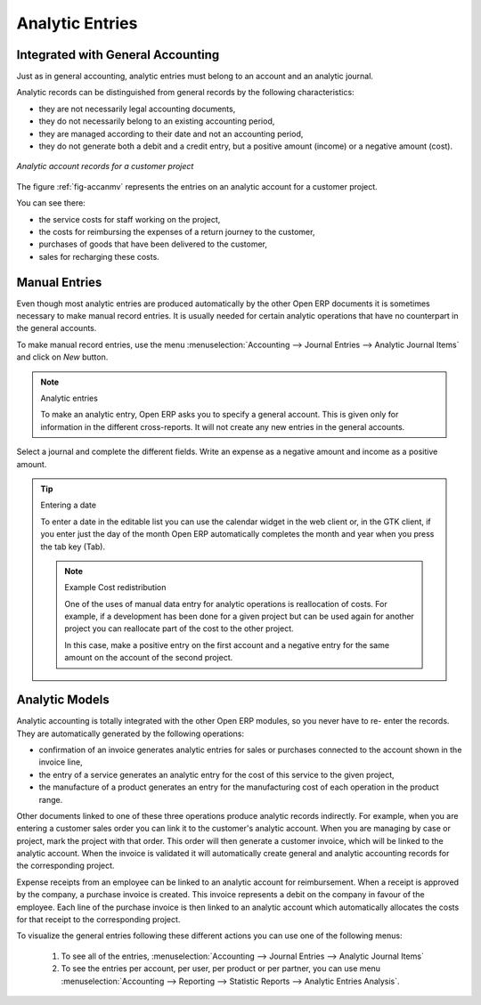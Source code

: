 
.. index::
   single: analytic; records
..

Analytic Entries
================

Integrated with General Accounting
----------------------------------

Just as in general accounting, analytic entries must belong to an account and an analytic journal.

Analytic records can be distinguished from general records by the following characteristics:

* they are not necessarily legal accounting documents,

* they do not necessarily belong to an existing accounting period,

* they are managed according to their date and not an accounting period,

* they do not generate both a debit and a credit entry, but a positive amount (income) or a negative
  amount (cost).

.. _fig-accanmv:

.. figure::  images/account_analytic_move.png
   :scale: 50
   :align: center

   *Analytic account records for a customer project*

The figure :ref:`fig-accanmv` represents the entries on an analytic account for a customer project.

You can see there:

* the service costs for staff working on the project,

* the costs for reimbursing the expenses of a return journey to the customer,

* purchases of goods that have been delivered to the customer,

* sales for recharging these costs.

Manual Entries
--------------

Even though most analytic entries are produced automatically by the other Open ERP documents it is
sometimes necessary to make manual record entries. It is usually needed for certain analytic
operations that have no counterpart in the general accounts.

To make manual record entries, use the menu :menuselection:`Accounting --> Journal Entries --> Analytic Journal Items` and click on `New` button.

.. index::
   single: analytic; entries

.. note:: Analytic entries

	To make an analytic entry, Open ERP asks you to specify a general account.
	This is given only for information in the different cross-reports.
	It will not create any new entries in the general accounts.

Select a journal and complete the different fields. Write an expense as a negative amount and income
as a positive amount.

.. index::
   pair: cost; allocation

.. tip::  Entering a date

	To enter a date in the editable list you can use the calendar widget in the web client or, in the
	GTK client, if you enter just the day of the month Open ERP automatically completes the month and
	year when you press the tab key (Tab).

	.. note:: Example Cost redistribution

		One of the uses of manual data entry for analytic operations is reallocation of costs. For
		example, if a development has been done for a given project but can be used again for another
		project you can reallocate part of the cost to the other project.

		In this case, make a positive entry on the first account and a negative entry for the same
		amount on the account of the second project.

Analytic Models
---------------

Analytic accounting is totally integrated with the other Open ERP modules, so you never have to re-
enter the records. They are automatically generated by the following operations:

* confirmation of an invoice generates analytic entries for sales or purchases connected to the
  account shown in the invoice line,

* the entry of a service generates an analytic entry for the cost of this service to the given
  project,

* the manufacture of a product generates an entry for the manufacturing cost of each operation in
  the product range.

Other documents linked to one of these three operations produce analytic records indirectly. For
example, when you are entering a customer sales order you can link it to the customer's analytic
account. When you are managing by case or project, mark the project with that order. This order will
then generate a customer invoice, which will be linked to the analytic account. When the invoice is
validated it will automatically create general and analytic accounting records for the corresponding
project.

Expense receipts from an employee can be linked to an analytic account for reimbursement. When a
receipt is approved by the company, a purchase invoice is created. This invoice represents a debit
on the company in favour of the employee. Each line of the purchase invoice is then linked to an
analytic account which automatically allocates the costs for that receipt to the corresponding
project.

To visualize the general entries following these different actions you can use one of the following
menus:

	#. To see all of the entries, :menuselection:`Accounting --> Journal Entries --> Analytic Journal Items`

	#. To see the entries per account, per user, per product or per partner, you can use menu :menuselection:`Accounting --> Reporting --> Statistic Reports --> Analytic Entries Analysis`.

.. Copyright © Open Object Press. All rights reserved.

.. You may take electronic copy of this publication and distribute it if you don't
.. change the content. You can also print a copy to be read by yourself only.

.. We have contracts with different publishers in different countries to sell and
.. distribute paper or electronic based versions of this book (translated or not)
.. in bookstores. This helps to distribute and promote the Open ERP product. It
.. also helps us to create incentives to pay contributors and authors using author
.. rights of these sales.

.. Due to this, grants to translate, modify or sell this book are strictly
.. forbidden, unless Tiny SPRL (representing Open Object Press) gives you a
.. written authorisation for this.

.. Many of the designations used by manufacturers and suppliers to distinguish their
.. products are claimed as trademarks. Where those designations appear in this book,
.. and Open Object Press was aware of a trademark claim, the designations have been
.. printed in initial capitals.

.. While every precaution has been taken in the preparation of this book, the publisher
.. and the authors assume no responsibility for errors or omissions, or for damages
.. resulting from the use of the information contained herein.

.. Published by Open Object Press, Grand Rosière, Belgium

